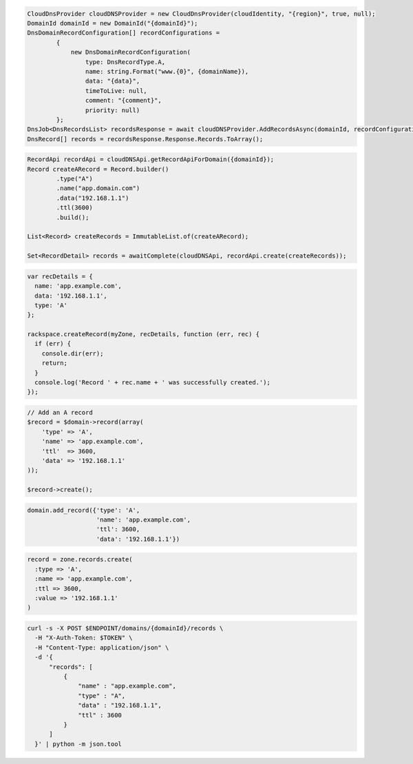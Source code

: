 .. code-block:: csharp

  CloudDnsProvider cloudDNSProvider = new CloudDnsProvider(cloudIdentity, "{region}", true, null);
  DomainId domainId = new DomainId("{domainId}");
  DnsDomainRecordConfiguration[] recordConfigurations =
          {
              new DnsDomainRecordConfiguration(
                  type: DnsRecordType.A,
                  name: string.Format("www.{0}", {domainName}),
                  data: "{data}",
                  timeToLive: null,
                  comment: "{comment}",
                  priority: null)
          };
  DnsJob<DnsRecordsList> recordsResponse = await cloudDNSProvider.AddRecordsAsync(domainId, recordConfigurations, AsyncCompletionOption.RequestCompleted, CancellationToken.None, null);
  DnsRecord[] records = recordsResponse.Response.Records.ToArray();

.. code-block:: java

  RecordApi recordApi = cloudDNSApi.getRecordApiForDomain({domainId});
  Record createARecord = Record.builder()
          .type("A")
          .name("app.domain.com")
          .data("192.168.1.1")
          .ttl(3600)
          .build();

  List<Record> createRecords = ImmutableList.of(createARecord);

  Set<RecordDetail> records = awaitComplete(cloudDNSApi, recordApi.create(createRecords));

.. code-block:: javascript

  var recDetails = {
    name: 'app.example.com',
    data: '192.168.1.1',
    type: 'A'
  };

  rackspace.createRecord(myZone, recDetails, function (err, rec) {
    if (err) {
      console.dir(err);
      return;
    }
    console.log('Record ' + rec.name + ' was successfully created.');
  });

.. code-block:: php

  // Add an A record
  $record = $domain->record(array(
      'type' => 'A',
      'name' => 'app.example.com',
      'ttl'  => 3600,
      'data' => '192.168.1.1'
  ));

  $record->create();

.. code-block:: python

  domain.add_record({'type': 'A',
                     'name': 'app.example.com',
                     'ttl': 3600,
                     'data': '192.168.1.1'})

.. code-block:: ruby

  record = zone.records.create(
    :type => 'A',
    :name => 'app.example.com',
    :ttl => 3600,
    :value => '192.168.1.1'
  )

.. code-block:: sh

  curl -s -X POST $ENDPOINT/domains/{domainId}/records \
    -H "X-Auth-Token: $TOKEN" \
    -H "Content-Type: application/json" \
    -d '{
        "records": [
            {
                "name" : "app.example.com",
                "type" : "A",
                "data" : "192.168.1.1",
                "ttl" : 3600
            }
        ]
    }' | python -m json.tool
